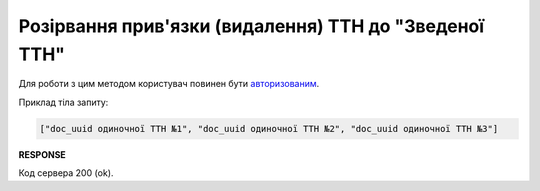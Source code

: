 #########################################################################################################
**Розірвання прив'язки (видалення) ТТН до "Зведеної ТТН"**
#########################################################################################################

Для роботи з цим методом користувач повинен бути `авторизованим <https://wiki.edin.ua/uk/latest/integration_2_0/APIv2/Methods/Authorization.html>`__.

.. csv-table:: 
  :file: DelLinkDocs.csv
  :widths:  10, 41
  :stub-columns: 0

Приклад тіла запиту:

.. code:: json

   ["doc_uuid одиночної ТТН №1", "doc_uuid одиночної ТТН №2", "doc_uuid одиночної ТТН №3"]

**RESPONSE**

Код сервера 200 (ok).
